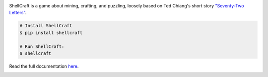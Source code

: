 .. image:: https://raw.githubusercontent.com/maebert/shellcraft/HEAD/docs/img/cover.png
   :alt: ShellCraft
   :align: center

ShellCraft is a game about mining, crafting, and puzzling, loosely based on Ted Chiang's short story `"Seventy-Two Letters"`_.

.. code-block:: console

    # Install ShellCraft
    $ pip install shellcraft

    # Run ShellCraft:
    $ shellcraft


Read the full documentation `here`_.

.. image:: https://img.shields.io/pypi/v/shellcraft.svg
        :target: https://pypi.python.org/pypi/shellcraft

.. image:: https://img.shields.io/travis/maebert/shellcraft.svg
        :target: https://travis-ci.org/maebert/shellcraft

.. image:: https://readthedocs.org/projects/shellcraft/badge/?version=latest
        :target: https://shellcraft.readthedocs.io/?badge=latest
        :alt: Documentation Status

.. image:: https://pyup.io/repos/github/maebert/shellcraft/shield.svg
     :target: https://pyup.io/repos/github/maebert/shellcraft/
     :alt: Updates


.. _"Seventy-Two Letters": https://archive.org/details/TedChiangSeventyTwoLetters
.. _here: https://maebert.github.io/shellcraft
